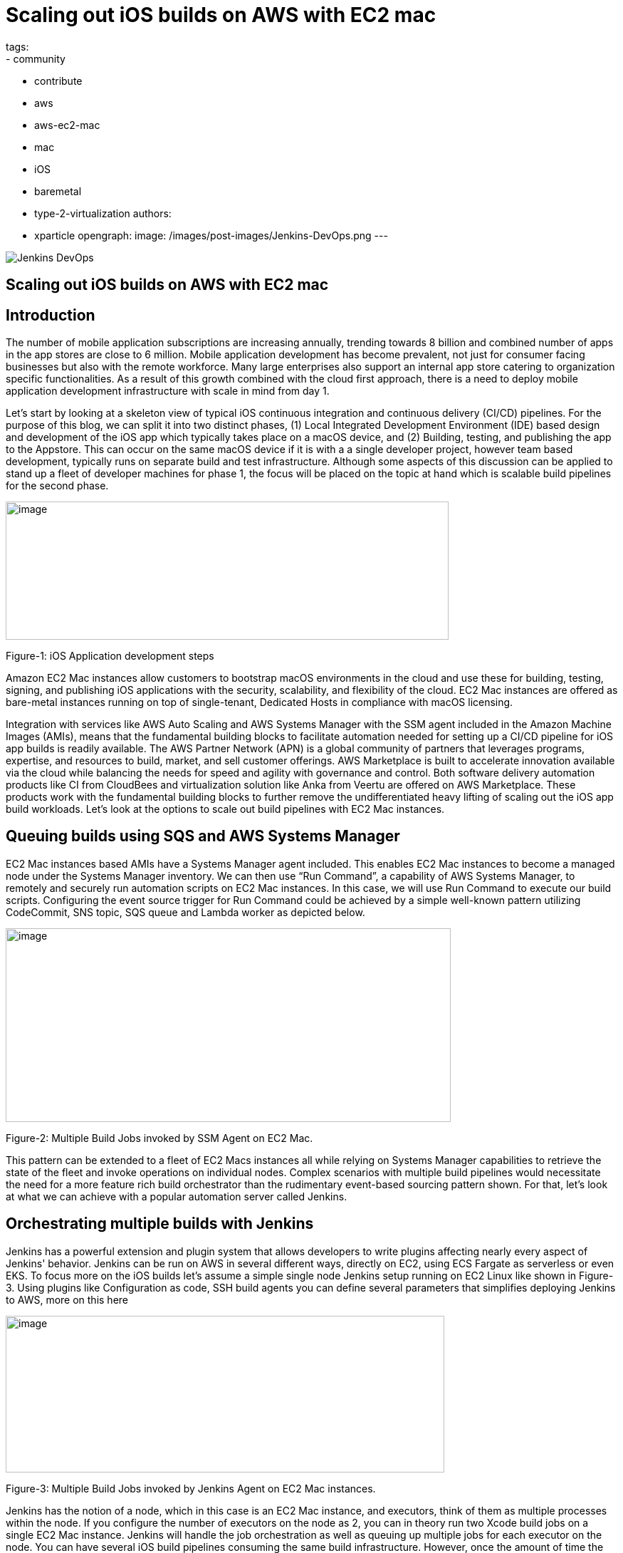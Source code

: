 = Scaling out iOS builds on AWS with EC2 mac
tags:
- community
- contribute
- aws
- aws-ec2-mac
- mac
- iOS
- baremetal
- type-2-virtualization
authors:
- xparticle
opengraph:
  image: /images/post-images/Jenkins-DevOps.png
---

image::/images/post-images/Jenkins-DevOps.png[role=right]

== Scaling out iOS builds on AWS with EC2 mac

== Introduction

The number of mobile application subscriptions are
[.underline]#increasing# annually, trending towards 8 billion and
combined number of apps in the app stores are close to [.underline]#6
million#. Mobile application development has become prevalent, not just
for consumer facing businesses but also with the remote workforce. Many
large enterprises also support an internal app store catering to
organization specific functionalities. As a result of this growth
combined with the cloud first approach, there is a need to deploy mobile
application development infrastructure with scale in mind from day 1.

Let’s start by looking at a skeleton view of typical iOS continuous
integration and continuous delivery (CI/CD) pipelines. For the purpose
of this blog, we can split it into two distinct phases, (1) Local
Integrated Development Environment (IDE) based design and development of
the iOS app which typically takes place on a macOS device, and
(2) Building, testing, and publishing the app to the Appstore. This can
occur on the same macOS device if it is with a a single developer
project, however team based development, typically runs on separate
build and test infrastructure. Although some aspects of this discussion
can be applied to stand up a fleet of developer machines for phase 1,
the focus will be placed on the topic at hand which is scalable build
pipelines for the second phase.

image:/images/post-images/2022-09-30-scaling-out-iOS-builds-on-AWS-with-EC2-mac/image1.png[image,width=622,height=194]

Figure-1: iOS Application development steps

Amazon EC2 Mac instances allow customers to bootstrap macOS environments
in the cloud and use these for building, testing, signing, and
publishing iOS applications with the security, scalability, and
flexibility of the cloud. EC2 Mac instances are offered as bare-metal
instances running on top of single-tenant, Dedicated Hosts in compliance
with macOS licensing.

Integration with services like AWS Auto Scaling and AWS Systems Manager
with the SSM agent included in the Amazon Machine Images (AMIs), means
that the fundamental building blocks to facilitate automation needed for
setting up a CI/CD pipeline for iOS app builds is readily available. The
AWS Partner Network (APN) is a global community of partners that
leverages programs, expertise, and resources to build, market, and sell
customer offerings. AWS Marketplace is built to accelerate innovation
available via the cloud while balancing the needs for speed and agility
with governance and control. Both software delivery automation products
like CI from CloudBees and virtualization solution like Anka from Veertu
are offered on AWS Marketplace. These products work with the fundamental
building blocks to further remove the undifferentiated heavy lifting of
scaling out the iOS app build workloads. Let’s look at the options to
scale out build pipelines with EC2 Mac instances.

== Queuing builds using SQS and AWS Systems Manager

EC2 Mac instances based AMIs have a Systems Manager agent included. This
enables EC2 Mac instances to become a managed node under the Systems
Manager inventory. We can then use “Run Command”, a capability of AWS
Systems Manager, to remotely and securely run automation scripts on EC2
Mac instances. In this case, we will use Run Command to execute our
build scripts. Configuring the event source trigger for Run Command
could be achieved by a simple well-known pattern utilizing CodeCommit,
SNS topic, SQS queue and Lambda worker as depicted below.

image:/images/post-images/2022-09-30-scaling-out-iOS-builds-on-AWS-with-EC2-mac/image2.png[image,width=625,height=272]

Figure-2: Multiple Build Jobs invoked by SSM Agent on EC2 Mac.

This pattern can be extended to a fleet of EC2 Macs instances all while
relying on Systems Manager capabilities to retrieve the state of the
fleet and invoke operations on individual nodes. Complex scenarios with
multiple build pipelines would necessitate the need for a more feature
rich build orchestrator than the rudimentary event-based sourcing
pattern shown. For that, let’s look at what we can achieve with a
popular automation server called Jenkins.

== Orchestrating multiple builds with Jenkins

Jenkins has a powerful extension and plugin system that allows
developers to write plugins affecting nearly every aspect of Jenkins'
behavior. Jenkins can be run on AWS in several different ways, directly
on EC2, using ECS Fargate as serverless or even EKS. To focus more on
the iOS builds let’s assume a simple single node Jenkins setup running
on EC2 Linux like shown in Figure-3. Using plugins like
[.underline]#Configuration as code#, [.underline]#SSH build agents# you
can define several parameters that simplifies deploying Jenkins to AWS,
more on this here

image:/images/post-images/2022-09-30-scaling-out-iOS-builds-on-AWS-with-EC2-mac/image3.png[image,width=616,height=220]

Figure-3: Multiple Build Jobs invoked by Jenkins Agent on EC2 Mac
instances.

Jenkins has the notion of a node, which in this case is an EC2 Mac
instance, and executors, think of them as multiple processes within the
node. If you configure the number of executors on the node as 2, you can
in theory run two Xcode build jobs on a single EC2 Mac instance. Jenkins
will handle the job orchestration as well as queuing up multiple jobs
for each executor on the node. You can have several iOS build pipelines
consuming the same build infrastructure. However, once the amount of
time the build jobs waiting in the queue for an executor to be available
increases, you may want to scale out into another EC2 Mac instance.

== Auto-scaling with EC2 Mac instances

AWS Auto Scaling lets you build scaling plans that automate how groups
of different resources respond to changes in demand. One of the features
includes manual scaling operations typically used when you want an
external event to make the decision of scaling up or down the number of
instances in the group. In the case of scaling out Jenkins iOS builds,
the queue depth can be one of those variables. EC2 fleet plugin has
several options, including scaling up based on jobs waiting in the queue
and scaling down when nodes are idle.

Adding a new launched EC2 Mac instance from the auto scaling group to
the Jenkins controller is achieved by either SSH-based or JNLP-based
registration. More on those [.underline]#here#. Note however
that EC2 Mac dedicated hosts require a 24-hour minimum allocation
period, adhering to the macOS Software Licensing Agreement
([.underline]#SLA#), before they can be released.

image:/images/post-images/2022-09-30-scaling-out-iOS-builds-on-AWS-with-EC2-mac/image4.png[image,width=620,height=282]

Figure-4: Multiple EC2 Mac instance executor nodes under an Auto Scaling
group.

== Type-2 virtualization with EC2 Mac instances

Apple Silicon and macOS has virtualization and a hypervisor framework
built into it that lets you create guest virtual machines (VM) on top of
the host. EC2 Mac instances are bare metal EC2 instances and will let
you use this virtualization features to run up to 2 guest VM’s adhering
to the macOS SLA’s. [.underline]#Anka build# is one option that lets you
leverage this granularity along with their CI/CD plugin for Jenkins to
orchestrate multiple build jobs across a fleet of EC2 Mac instances.
Another option is [.underline]#Tart# that integrates into Cirrus labs CI
to accomplish similar goals. Here is a quick depiction on how this would
work from a Jenkins perspective, removing the well documented additional
components included in the individual products to make this happen.

image:/images/post-images/2022-09-30-scaling-out-iOS-builds-on-AWS-with-EC2-mac/image5.png[image,width=622,height=442]

Figure-4: Type-2 virtualization enabling two guest virtual machines on
EC2 Mac.

An example of how to combine the benefits of these several layers of
scale out from AWS Autoscaling and macOS type-2 virtualization into one
cohesive build fleet is illustrated in the diagram below.

image:/images/post-images/2022-09-30-scaling-out-iOS-builds-on-AWS-with-EC2-mac/image6.png[image,width=615,height=291]

Figure-5: Combining all scale-out options together.

== Conclusion:

In this blog post we have walked through several options available to
scale out iOS builds using Amazon EC2 Mac instances. We have also looked
at the integration options available with a popular automation tool,
Jenkins. Several of the options discussed here are implemented as
solutions published by AWS with links available in the reference section
for further reading.

== References

Refer to these individual articles to dive deep into the many aspects
and options discussed in this blog and some more.

Anka Type-2 virtualization: https://aws.amazon.com/blogs/compute/getting-started-with-anka-on-ec2-mac-instances/

SQS based build agent: https://github.com/sebsto/swift-build-agent-sqs

iOS pipeline with ec2 mac: https://aws.amazon.com/blogs/compute/unify-your-ios-mobile-app-ci-cd-pipeline-with-amazon-ec2-mac-instances-2/

TeamCity: https://aws.amazon.com/blogs/apn/implementing-macos-build-agents-into-teamcity-using-amazon-ec2-mac-instances/

Auto-scaling: https://aws.amazon.com/blogs/compute/implementing-autoscaling-for-ec2-mac-instances/

Virtualbuddy: https://github.com/insidegui/VirtualBuddy

Tart: https://github.com/cirruslabs/tart

Ec2-macos-init: https://github.com/aws/ec2-macos-init

Harness: https://developer.harness.io/docs/continuous-integration/use-ci/set-up-build-infrastructure/vm-build-infrastructure/define-macos-build-infra-with-anka-registry/

Fastlane: https://docs.fastlane.tools/
